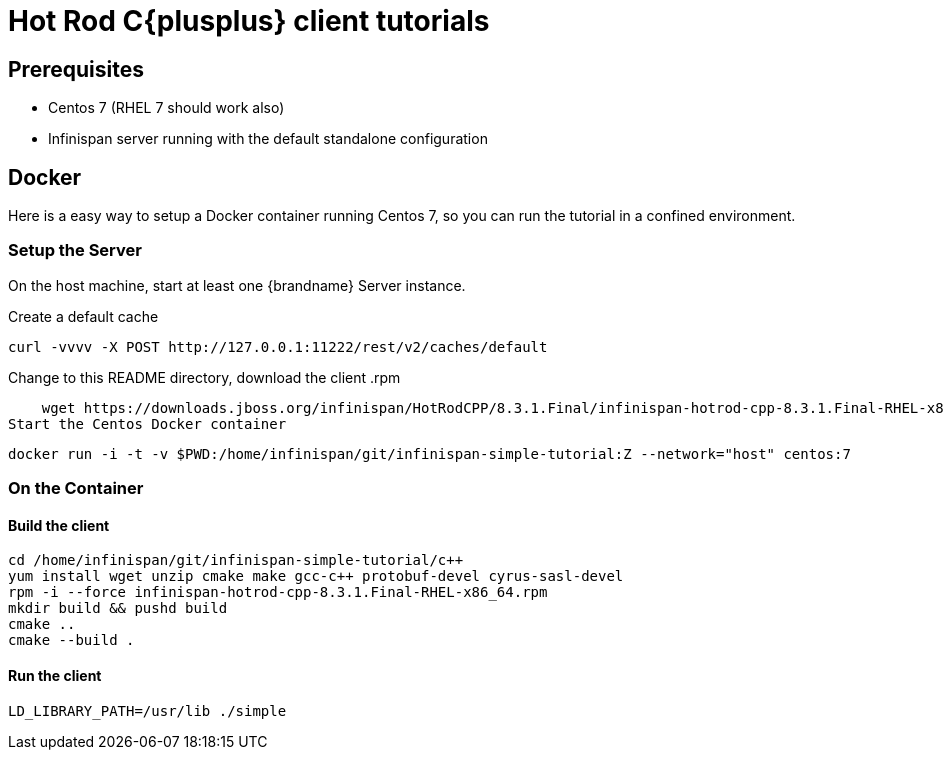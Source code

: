 [id='hotrod-cpp-tutorials_{context}']
= Hot Rod C{plusplus} client tutorials

[discrete]
== Prerequisites

* Centos 7 (RHEL 7 should work also)
* Infinispan server running with the default standalone configuration

[discrete]
== Docker
Here is a easy way to setup a Docker container running Centos 7, so you can run the
tutorial in a confined environment.

[discrete]
=== Setup the Server

On the host machine, start at least one {brandname} Server instance.

Create a default cache

    curl -vvvv -X POST http://127.0.0.1:11222/rest/v2/caches/default

Change to this README directory, download the client .rpm

    wget https://downloads.jboss.org/infinispan/HotRodCPP/8.3.1.Final/infinispan-hotrod-cpp-8.3.1.Final-RHEL-x86_64.rpm
Start the Centos Docker container

    docker run -i -t -v $PWD:/home/infinispan/git/infinispan-simple-tutorial:Z --network="host" centos:7

[discrete]
=== On the Container

[discrete]
==== Build the client
    cd /home/infinispan/git/infinispan-simple-tutorial/c++
    yum install wget unzip cmake make gcc-c++ protobuf-devel cyrus-sasl-devel
    rpm -i --force infinispan-hotrod-cpp-8.3.1.Final-RHEL-x86_64.rpm
    mkdir build && pushd build
    cmake ..
    cmake --build .

[discrete]
==== Run the client
    LD_LIBRARY_PATH=/usr/lib ./simple
